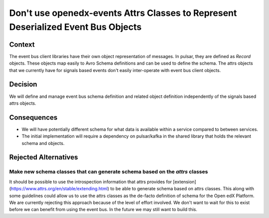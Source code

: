 Don't use openedx-events Attrs Classes to Represent Deserialized Event Bus Objects
==================================================================================

Context
-------

The event bus client libraries have their own object representation of messages. In pulsar, they are defined as `Record`
objects. These objects map easily to Avro Schema definitions and can be used to define the schema. The attrs objects
that we currently have for signals based events don't easily inter-operate with event bus client objects.

Decision
--------

We will define and manage event bus schema definition and related object definition independently of the signals based
attrs objects.

Consequences
------------

* We will have potentially different schema for what data is available within a service compared to between services.

* The initial implementation will require a dependency on pulsar/kafka in the shared library that holds the relevant
  schema and objects.

Rejected Alternatives
---------------------

Make new schema classes that can generate schema based on the `attrs` classes
~~~~~~~~~~~~~~~~~~~~~~~~~~~~~~~~~~~~~~~~~~~~~~~~~~~~~~~~~~~~~~~~~~~~~~~~~~~~~

It should be possible to use the introspection information that attrs provides for
[extension](https://www.attrs.org/en/stable/extending.html) to be able to generate schema based on attrs classes. This
along with some guidelines could allow us to use the attrs classes as the de-facto definition of schema for the Open edX
Platform. We are currently rejecting this approach because of the level of effort involved. We don't want to wait for
this to exist before we can benefit from using the event bus. In the future we may still want to build this.

